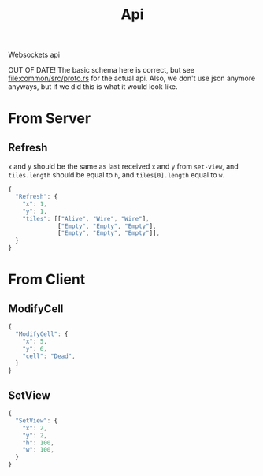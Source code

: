 #+title: Api

Websockets api

OUT OF DATE! The basic schema here is correct, but see [[file:common/src/proto.rs]] for the actual api. Also, we don't use json anymore anyways, but if we did this is what it would look like.

* From Server
** Refresh
=x= and =y= should be the same as last received =x= and =y= from ~set-view~, and =tiles.length= should be equal to =h=, and =tiles[0].length= equal to =w=.
#+begin_src js
{
  "Refresh": {
    "x": 1,
    "y": 1,
    "tiles": [["Alive", "Wire", "Wire"],
              ["Empty", "Empty", "Empty"],
              ["Empty", "Empty", "Empty"]],
  }
}
#+end_src
* From Client
** ModifyCell
#+begin_src js
{
  "ModifyCell": {
    "x": 5,
    "y": 6,
    "cell": "Dead",
  }
}
#+end_src
** SetView
#+begin_src js
{
  "SetView": {
    "x": 2,
    "y": 2,
    "h": 100,
    "w": 100,
  }
}
#+end_src
